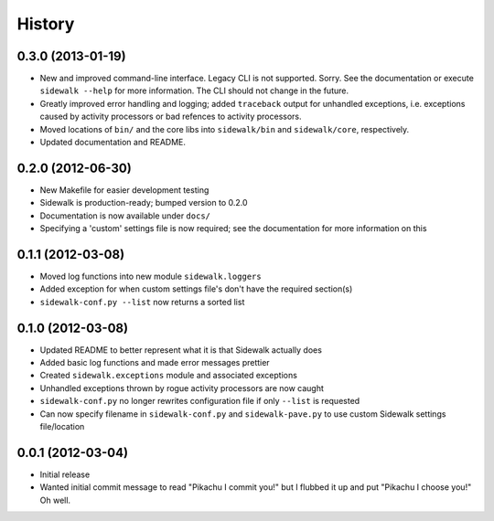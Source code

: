 History
-------

0.3.0 (2013-01-19)
++++++++++++++++++

- New and improved command-line interface. Legacy CLI is not supported. Sorry. See the documentation or execute ``sidewalk --help`` for more information. The CLI should not change in the future. 
- Greatly improved error handling and logging; added ``traceback`` output for unhandled exceptions, i.e. exceptions caused by activity processors or bad refences to activity processors.
- Moved locations of ``bin/`` and the core libs into ``sidewalk/bin`` and ``sidewalk/core``, respectively.
- Updated documentation and README.

0.2.0 (2012-06-30)
++++++++++++++++++

- New Makefile for easier development testing
- Sidewalk is production-ready; bumped version to 0.2.0
- Documentation is now available under ``docs/``
- Specifying a 'custom' settings file is now required; see the documentation for more information on this

0.1.1 (2012-03-08)
++++++++++++++++++

- Moved log functions into new module ``sidewalk.loggers``
- Added exception for when custom settings file's don't have the required section(s)
- ``sidewalk-conf.py --list`` now returns a sorted list

0.1.0 (2012-03-08)
++++++++++++++++++

- Updated README to better represent what it is that Sidewalk actually does
- Added basic log functions and made error messages prettier
- Created ``sidewalk.exceptions`` module and associated exceptions
- Unhandled exceptions thrown by rogue activity processors are now caught
- ``sidewalk-conf.py`` no longer rewrites configuration file if only ``--list`` is requested
- Can now specify filename in ``sidewalk-conf.py`` and ``sidewalk-pave.py`` to use custom Sidewalk settings file/location

0.0.1 (2012-03-04)
++++++++++++++++++

- Initial release
- Wanted initial commit message to read "Pikachu I commit you!" but I flubbed it up and put "Pikachu I choose you!" Oh well.
